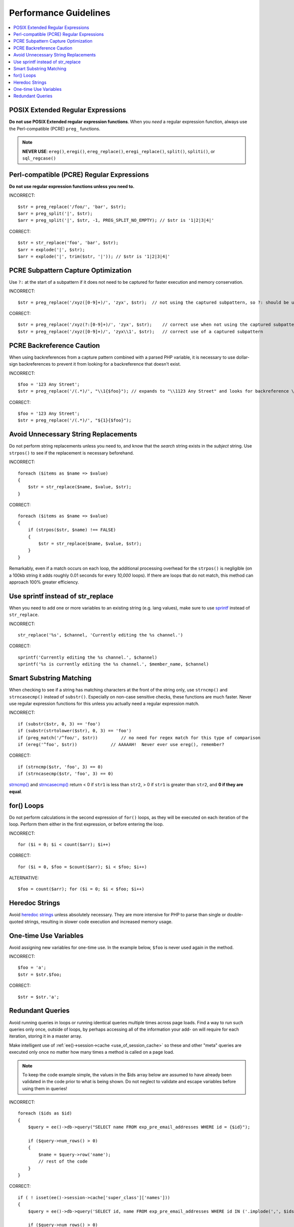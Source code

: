 Performance Guidelines
======================

.. contents::
  :local:
  :depth: 2

.. highlight:: php

POSIX Extended Regular Expressions
^^^^^^^^^^^^^^^^^^^^^^^^^^^^^^^^^^

**Do not use POSIX Extended regular expression functions**. When you
*need* a regular expression function, always use the Perl-compatible
(PCRE) ``preg_`` functions.

.. note:: **NEVER USE**: ``ereg()``, ``eregi()``, ``ereg_replace()``,
  ``eregi_replace()``, ``split()``, ``spliti()``, or ``sql_regcase()``

Perl-compatible (PCRE) Regular Expressions
^^^^^^^^^^^^^^^^^^^^^^^^^^^^^^^^^^^^^^^^^^

**Do not use regular expression functions unless you need to.**

INCORRECT::

  $str = preg_replace('/foo/', 'bar', $str);
  $arr = preg_split('|', $str);
  $arr = preg_split('|', $str, -1, PREG_SPLIT_NO_EMPTY); // $str is '1|2|3|4|'

CORRECT::

  $str = str_replace('foo', 'bar', $str);
  $arr = explode('|', $str);
  $arr = explode('|', trim($str, '|')); // $str is '1|2|3|4|'

PCRE Subpattern Capture Optimization
^^^^^^^^^^^^^^^^^^^^^^^^^^^^^^^^^^^^

Use ``?:`` at the start of a subpattern if it does not need to be
captured for faster execution and memory conservation.

INCORRECT::

  $str = preg_replace('/xyz([0-9]+)/', 'zyx', $str);  // not using the captured subpattern, so ?: should be used

CORRECT::

  $str = preg_replace('/xyz(?:[0-9]+)/', 'zyx', $str);    // correct use when not using the captured subpattern
  $str = preg_replace('/xyz([0-9]+)/', 'zyx\\1', $str);   // correct use of a captured subpattern


PCRE Backreference Caution
^^^^^^^^^^^^^^^^^^^^^^^^^^

When using backreferences from a capture pattern combined with a parsed
PHP variable, it is necessary to use dollar-sign backreferences to
prevent it from looking for a backreference that doesn't exist.

INCORRECT::

  $foo = '123 Any Street';
  $str = preg_replace('/(.*)/', "\\1{$foo}"); // expands to "\\1123 Any Street" and looks for backreference \\1123!

CORRECT::

  $foo = '123 Any Street';
  $str = preg_replace('/(.*)/', "${1}{$foo}");


Avoid Unnecessary String Replacements
^^^^^^^^^^^^^^^^^^^^^^^^^^^^^^^^^^^^^

Do not perform string replacements unless you need to, and know that the
*search* string exists in the *subject* string. Use ``strpos()`` to see
if the replacement is necessary beforehand.

INCORRECT::

  foreach ($items as $name => $value)
  {
      $str = str_replace($name, $value, $str);
  }

CORRECT::

  foreach ($items as $name => $value)
  {
      if (strpos($str, $name) !== FALSE)
      {
          $str = str_replace($name, $value, $str);
      }
  }

Remarkably, even if a match occurs on each loop, the additional
processing overhead for the ``strpos()`` is negligible (on a 100kb
string it adds roughly 0.01 seconds for every *10,000* loops). If there
are loops that do not match, this method can approach 100% greater
efficiency.

Use sprintf instead of str_replace
^^^^^^^^^^^^^^^^^^^^^^^^^^^^^^^^^^

When you need to add one or more variables to an existing string (e.g.
lang values), make sure to use `sprintf <http://php.net/sprintf>`_
instead of ``str_replace``.

INCORRECT::

  str_replace('%s', $channel, 'Currently editing the %s channel.')

CORRECT::

  sprintf('Currently editing the %s channel.', $channel)
  sprintf('%s is currently editing the %s channel.', $member_name, $channel)

Smart Substring Matching
^^^^^^^^^^^^^^^^^^^^^^^^

When checking to see if a string has matching characters at the front of
the string only, use ``strncmp()`` and ``strncasecmp()`` instead of
``substr()``. Especially on non-case sensitive checks, these functions
are much faster. Never use regular expression functions for this unless
you actually need a regular expression match.

INCORRECT::

  if (substr($str, 0, 3) == 'foo')
  if (substr(strtolower($str), 0, 3) == 'foo')
  if (preg_match('/^foo/', $str))         // no need for regex match for this type of comparison
  if (ereg('^foo', $str))             // AAAAAH!  Never ever use ereg(), remember?

CORRECT::

  if (strncmp($str, 'foo', 3) == 0)
  if (strncasecmp($str, 'foo', 3) == 0)

`strncmp() <http://us3.php.net/manual/en/function.strncmp.php>`_ and
`strncasecmp() <http://us3.php.net/manual/en/function.strcasecmp.php>`_
return < 0 if ``str1`` is less than ``str2``, > 0 if ``str1`` is greater
than ``str2``, and **0 if they are equal**.

for() Loops
^^^^^^^^^^^

Do not perform calculations in the second expression of ``for()`` loops,
as they will be executed on each iteration of the loop. Perform them
either in the first expression, or before entering the loop.

INCORRECT::

  for ($i = 0; $i < count($arr); $i++)

CORRECT::

  for ($i = 0, $foo = $count($arr); $i < $foo; $i++)

ALTERNATIVE::

  $foo = count($arr); for ($i = 0; $i < $foo; $i++)

Heredoc Strings
^^^^^^^^^^^^^^^

Avoid `heredoc strings
<http://us3.php.net/manual/en/language.types.string.php#language.types.string.syntax.heredoc>`_
unless absolutely necessary. They are more intensive for PHP to parse
than single or double-quoted strings, resulting in slower code
execution and increased memory usage.

One-time Use Variables
^^^^^^^^^^^^^^^^^^^^^^

Avoid assigning new variables for one-time use. In the example below,
``$foo`` is never used again in the method.

INCORRECT::

  $foo = 'a';
  $str = $str.$foo;

CORRECT::

  $str = $str.'a';

Redundant Queries
^^^^^^^^^^^^^^^^^

Avoid running queries in loops or running identical queries multiple
times across page loads. Find a way to run such queries only once,
outside of loops, by perhaps accessing all of the information your add-
on will require for each iteration, storing it in a master array.

Make intelligent use of :ref:`ee()->session->cache
<use_of_session_cache>` so these and other "meta" queries are executed
only once no matter how many times a method is called on a page load.

.. note:: To keep the code example simple, the values in the $ids
  array below are assumed to have already been validated in the code
  prior to what is being shown. Do not neglect to validate and escape
  variables before using them in queries!

INCORRECT::

  foreach ($ids as $id)
  {
      $query = ee()->db->query("SELECT name FROM exp_pre_email_addresses WHERE id = {$id}");

      if ($query->num_rows() > 0)
      {
          $name = $query->row('name');
          // rest of the code
      }
  }

CORRECT::

  if ( ! isset(ee()->session->cache['super_class']['names']))
  {
      $query = ee()->db->query('SELECT id, name FROM exp_pre_email_addresses WHERE id IN ('.implode(',', $ids).')');

      if ($query->num_rows() > 0)
      {
          foreach ($query->result_array() as $row)
          {
              ee()->session->cache['super_class']['names'][$row['id']] = $row['name'];
          }
      }
  }

  $names = ee()->session->cache['super_class']['names'];

  // later in the code looped queries are no longer used
  foreach ($ids as $id)
  {
      $name = $names[$id];
      // rest of the code
  }
